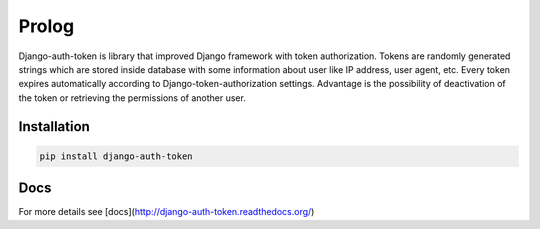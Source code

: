 Prolog
======

Django-auth-token is library that improved Django framework with token authorization.
Tokens are randomly generated strings which are stored inside database with some information about user
like IP address, user agent, etc. Every token expires automatically according to Django-token-authorization settings.
Advantage is the possibility of deactivation of the token or retrieving the permissions of another user.

Installation
------------

.. code:: bash

    pip install django-auth-token


Docs
----

For more details see [docs](http://django-auth-token.readthedocs.org/)
